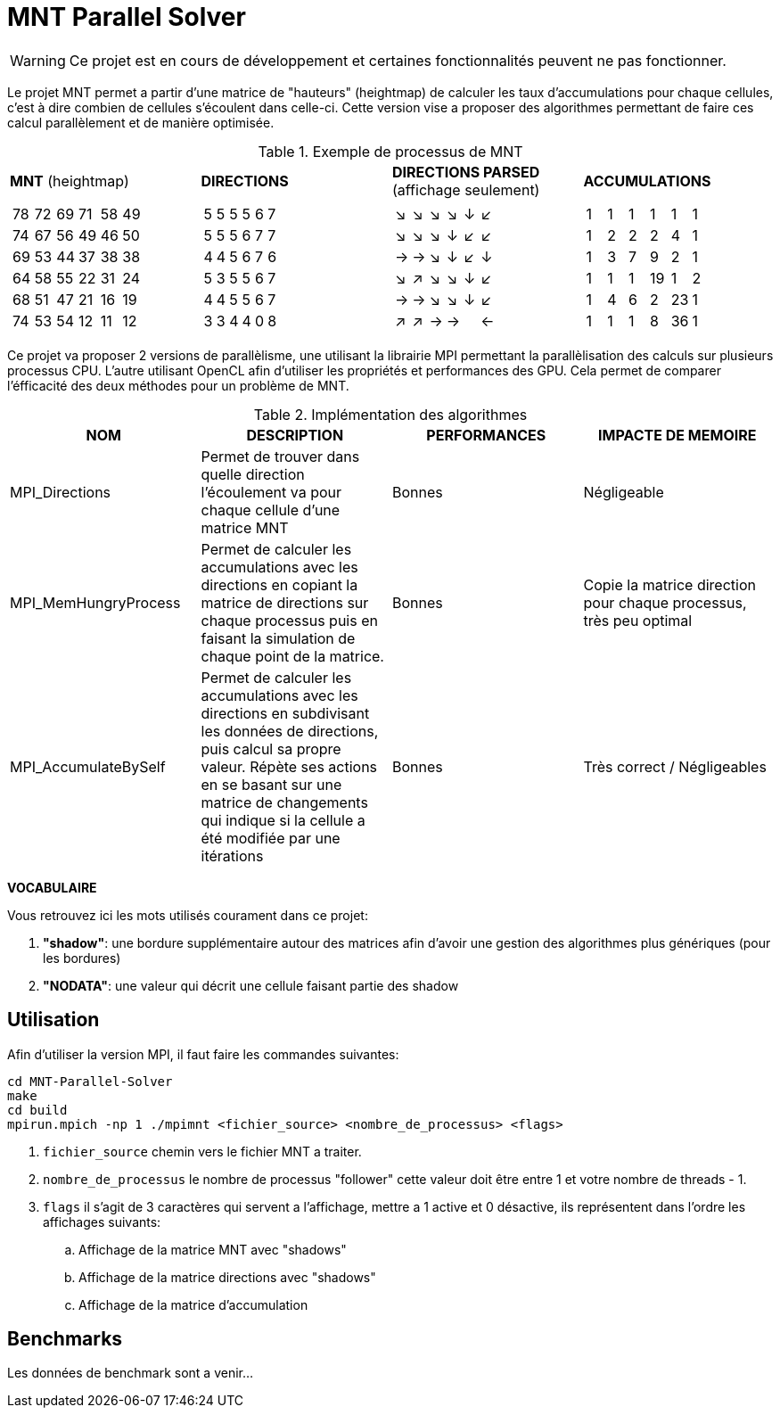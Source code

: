 = MNT Parallel Solver

WARNING: Ce projet est en cours de développement et certaines fonctionnalités peuvent ne pas fonctionner.

Le projet MNT permet a partir d'une matrice de "hauteurs" (heightmap) de calculer les taux d'accumulations pour chaque cellules, c'est à dire combien de cellules s'écoulent dans celle-ci. Cette version vise a proposer des algorithmes permettant de faire ces calcul parallèlement et de manière optimisée.

.Exemple de processus de MNT
|===
| *MNT* (heightmap) | *DIRECTIONS* | *DIRECTIONS PARSED* (affichage seulement) | *ACCUMULATIONS*
a|
!===
!78 !72 !69 !71 !58 !49 
!74 !67 !56 !49 !46 !50 
!69 !53 !44 !37 !38 !38 
!64 !58 !55 !22 !31 !24 
!68 !51 !47 !21 !16 !19 
!74 !53 !54 !12 !11 !12 
!===
a|
!===
!5 !5 !5 !5 !6 !7
!5 !5 !5 !6 !7 !7
!4 !4 !5 !6 !7 !6
!5 !3 !5 !5 !6 !7
!4 !4 !5 !5 !6 !7
!3 !3 !4 !4 !0 !8
!===
a|
!===
!↘ !↘ !↘ !↘ !↓ !↙
!↘ !↘ !↘ !↓ !↙ !↙
!→ !→ !↘ !↓ !↙ !↓
!↘ !↗ !↘ !↘ !↓ !↙
!→ !→ !↘ !↘ !↓ !↙
!↗ !↗ !→ !→ !  !←
!===
 a|
!===
!1 !1 !1 !1 !1 !1 
!1 !2 !2 !2 !4 !1 
!1 !3 !7 !9 !2 !1 
!1 !1 !1 !19 !1 !2 
!1 !4 !6 !2 !23 !1 
!1 !1 !1 !8 !36 !1
!===
|===


Ce projet va proposer 2 versions de parallèlisme, une utilisant la librairie MPI permettant la parallèlisation des calculs sur plusieurs processus CPU. L'autre utilisant OpenCL afin d'utiliser les propriétés et performances des GPU. Cela permet de comparer l'éfficacité des deux méthodes pour un problème de MNT.


.Implémentation des algorithmes
|===
| *NOM* | *DESCRIPTION* | *PERFORMANCES* | *IMPACTE DE MEMOIRE*

| MPI_Directions | Permet de trouver dans quelle direction l'écoulement va pour chaque cellule d'une matrice MNT | Bonnes | Négligeable
| MPI_MemHungryProcess | Permet de calculer les accumulations avec les directions en copiant la matrice de directions sur chaque processus puis en faisant la simulation de chaque point de la matrice. | Bonnes | Copie la matrice direction pour chaque processus, très peu optimal
| MPI_AccumulateBySelf | Permet de calculer les accumulations avec les directions en subdivisant les données de directions, puis calcul sa propre valeur. Répète ses actions en se basant sur une matrice de changements qui indique si la cellule a été modifiée par une itérations | Bonnes | Très correct / Négligeables
|===

*VOCABULAIRE*

Vous retrouvez ici les mots utilisés courament dans ce projet:

. *"shadow"*: une bordure supplémentaire autour des matrices afin d'avoir une gestion des algorithmes plus génériques (pour les bordures)
. *"NODATA"*: une valeur qui décrit une cellule faisant partie des shadow

== Utilisation

Afin d'utiliser la version MPI, il faut faire les commandes suivantes:
[source,bash]
----
cd MNT-Parallel-Solver
make
cd build
mpirun.mpich -np 1 ./mpimnt <fichier_source> <nombre_de_processus> <flags>
----

. ``fichier_source`` chemin vers le fichier MNT a traiter.
. ``nombre_de_processus`` le nombre de processus "follower" cette valeur doit être entre 1 et votre nombre de threads - 1.
. ``flags`` il s'agit de 3 caractères qui servent a l'affichage, mettre a 1 active et 0 désactive, ils représentent dans l'ordre les affichages suivants:
.. Affichage de la matrice MNT avec "shadows"
.. Affichage de la matrice directions avec "shadows"
.. Affichage de la matrice d'accumulation

== Benchmarks

Les données de benchmark sont a venir...